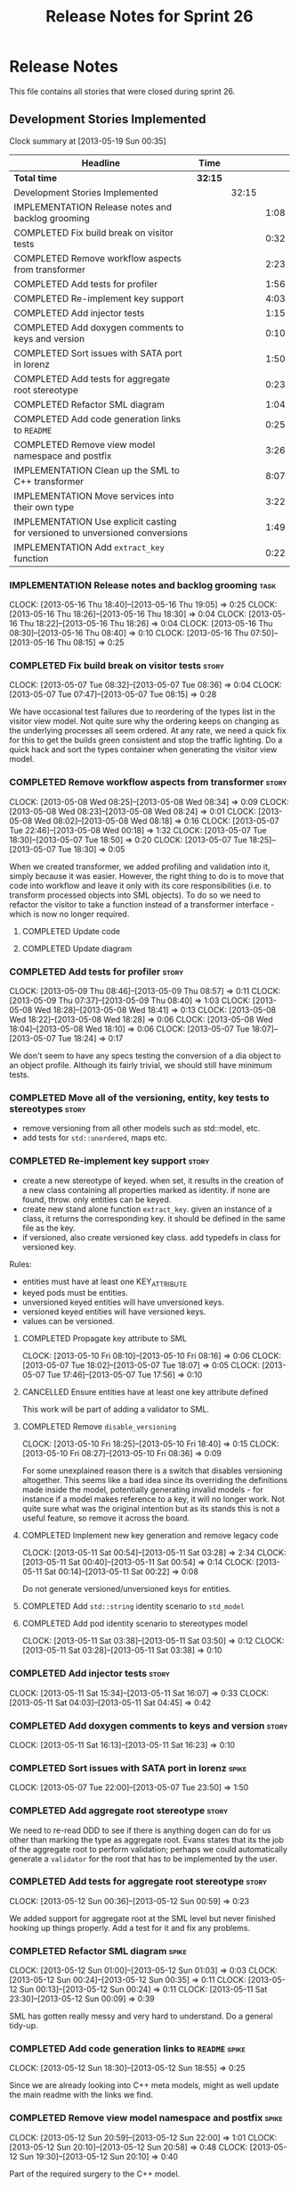 #+title: Release Notes for Sprint 26
#+options: date:nil toc:nil author:nil num:nil
#+todo: ANALYSIS IMPLEMENTATION TESTING | COMPLETED CANCELLED
#+tags: story(s) epic(e) task(t) note(n) spike(p)

* Release Notes

This file contains all stories that were closed during sprint 26.

** Development Stories Implemented

#+begin: clocktable :maxlevel 3 :scope subtree
Clock summary at [2013-05-19 Sun 00:35]

| Headline                                                                     | Time    |       |      |
|------------------------------------------------------------------------------+---------+-------+------|
| *Total time*                                                                 | *32:15* |       |      |
|------------------------------------------------------------------------------+---------+-------+------|
| Development Stories Implemented                                              |         | 32:15 |      |
| IMPLEMENTATION Release notes and backlog grooming                            |         |       | 1:08 |
| COMPLETED Fix build break on visitor tests                                   |         |       | 0:32 |
| COMPLETED Remove workflow aspects from transformer                           |         |       | 2:23 |
| COMPLETED Add tests for profiler                                             |         |       | 1:56 |
| COMPLETED Re-implement key support                                           |         |       | 4:03 |
| COMPLETED Add injector tests                                                 |         |       | 1:15 |
| COMPLETED Add doxygen comments to keys and version                           |         |       | 0:10 |
| COMPLETED Sort issues with SATA port in lorenz                               |         |       | 1:50 |
| COMPLETED Add tests for aggregate root stereotype                            |         |       | 0:23 |
| COMPLETED Refactor SML diagram                                               |         |       | 1:04 |
| COMPLETED Add code generation links to =README=                              |         |       | 0:25 |
| COMPLETED Remove view model namespace and postfix                            |         |       | 3:26 |
| IMPLEMENTATION Clean up the SML to C++ transformer                           |         |       | 8:07 |
| IMPLEMENTATION Move services into their own type                             |         |       | 3:22 |
| IMPLEMENTATION Use explicit casting for versioned to unversioned conversions |         |       | 1:49 |
| IMPLEMENTATION Add =extract_key= function                                    |         |       | 0:22 |
#+end:

*** IMPLEMENTATION Release notes and backlog grooming                  :task:
    CLOCK: [2013-05-16 Thu 18:40]--[2013-05-16 Thu 19:05] =>  0:25
    CLOCK: [2013-05-16 Thu 18:26]--[2013-05-16 Thu 18:30] =>  0:04
    CLOCK: [2013-05-16 Thu 18:22]--[2013-05-16 Thu 18:26] =>  0:04
    CLOCK: [2013-05-16 Thu 08:30]--[2013-05-16 Thu 08:40] =>  0:10
    CLOCK: [2013-05-16 Thu 07:50]--[2013-05-16 Thu 08:15] =>  0:25

*** COMPLETED Fix build break on visitor tests                        :story:
    CLOSED: [2013-05-07 Tue 08:36]
    CLOCK: [2013-05-07 Tue 08:32]--[2013-05-07 Tue 08:36] =>  0:04
    CLOCK: [2013-05-07 Tue 07:47]--[2013-05-07 Tue 08:15] =>  0:28

We have occasional test failures due to reordering of the types list
in the visitor view model. Not quite sure why the ordering keeps on
changing as the underlying processes all seem ordered. At any rate, we
need a quick fix for this to get the builds green consistent and stop
the traffic lighting. Do a quick hack and sort the types container
when generating the visitor view model.

*** COMPLETED Remove workflow aspects from transformer                :story:
    CLOSED: [2013-05-08 Wed 08:34]
    CLOCK: [2013-05-08 Wed 08:25]--[2013-05-08 Wed 08:34] =>  0:09
    CLOCK: [2013-05-08 Wed 08:23]--[2013-05-08 Wed 08:24] =>  0:01
    CLOCK: [2013-05-08 Wed 08:02]--[2013-05-08 Wed 08:18] =>  0:16
    CLOCK: [2013-05-07 Tue 22:46]--[2013-05-08 Wed 00:18] =>  1:32
    CLOCK: [2013-05-07 Tue 18:30]--[2013-05-07 Tue 18:50] =>  0:20
    CLOCK: [2013-05-07 Tue 18:25]--[2013-05-07 Tue 18:30] =>  0:05

When we created transformer, we added profiling and validation into
it, simply because it was easier. However, the right thing to do is to
move that code into workflow and leave it only with its core
responsibilities (i.e. to transform processed objects into SML
objects). To do so we need to refactor the visitor to take a function
instead of a transformer interface - which is now no longer
required.

**** COMPLETED Update code
     CLOSED: [2013-05-08 Wed 00:19]
**** COMPLETED Update diagram
     CLOSED: [2013-05-08 Wed 08:30]
*** COMPLETED Add tests for profiler                                  :story:
    CLOSED: [2013-05-09 Thu 08:57]
    CLOCK: [2013-05-09 Thu 08:46]--[2013-05-09 Thu 08:57] =>  0:11
    CLOCK: [2013-05-09 Thu 07:37]--[2013-05-09 Thu 08:40] =>  1:03
    CLOCK: [2013-05-08 Wed 18:28]--[2013-05-08 Wed 18:41] =>  0:13
    CLOCK: [2013-05-08 Wed 18:22]--[2013-05-08 Wed 18:28] =>  0:06
    CLOCK: [2013-05-08 Wed 18:04]--[2013-05-08 Wed 18:10] =>  0:06
    CLOCK: [2013-05-07 Tue 18:07]--[2013-05-07 Tue 18:24] =>  0:17

We don't seem to have any specs testing the conversion of a dia object
to an object profile. Although its fairly trivial, we should still
have minimum tests.

*** COMPLETED Move all of the versioning, entity, key tests to stereotypes :story:
    CLOSED: [2013-05-11 Sat 03:40]

- remove versioning from all other models such as std::model, etc.
- add tests for =std::unordered=, maps etc.

*** COMPLETED Re-implement key support                                :story:
    CLOSED: [2013-05-11 Sat 04:03]

- create a new stereotype of keyed. when set, it results in the
  creation of a new class containing all properties marked as
  identity. if none are found, throw. only entities can be keyed.
- create new stand alone function =extract_key=. given an instance of
  a class, it returns the corresponding key. it should be defined in
  the same file as the key.
- if versioned, also create versioned key class. add typedefs in class
  for versioned key.

Rules:

- entities must have at least one KEY_ATTRIBUTE
- keyed pods must be entities.
- unversioned keyed entities will have unversioned keys.
- versioned keyed entities will have versioned keys.
- values can be versioned.

**** COMPLETED Propagate key attribute to SML
     CLOSED: [2013-05-10 Fri 08:16]
     CLOCK: [2013-05-10 Fri 08:10]--[2013-05-10 Fri 08:16] =>  0:06
     CLOCK: [2013-05-07 Tue 18:02]--[2013-05-07 Tue 18:07] =>  0:05
     CLOCK: [2013-05-07 Tue 17:46]--[2013-05-07 Tue 17:56] =>  0:10

**** CANCELLED Ensure entities have at least one key attribute defined
     CLOSED: [2013-05-10 Fri 08:17]

This work will be part of adding a validator to SML.

**** COMPLETED Remove =disable_versioning=
     CLOSED: [2013-05-10 Fri 19:58]
     CLOCK: [2013-05-10 Fri 18:25]--[2013-05-10 Fri 18:40] =>  0:15
     CLOCK: [2013-05-10 Fri 08:27]--[2013-05-10 Fri 08:36] =>  0:09

For some unexplained reason there is a switch that disables versioning
altogether. This seems like a bad idea since its overriding the
definitions made inside the model, potentially generating invalid
models - for instance if a model makes reference to a key, it will no
longer work. Not quite sure what was the original intention but as its
stands this is not a useful feature, so remove it across the board.

**** COMPLETED Implement new key generation and remove legacy code
     CLOSED: [2013-05-11 Sat 03:28]
     CLOCK: [2013-05-11 Sat 00:54]--[2013-05-11 Sat 03:28] =>  2:34
     CLOCK: [2013-05-11 Sat 00:40]--[2013-05-11 Sat 00:54] =>  0:14
     CLOCK: [2013-05-11 Sat 00:14]--[2013-05-11 Sat 00:22] =>  0:08

Do not generate versioned/unversioned keys for entities.

**** COMPLETED Add =std::string= identity scenario to =std_model=
     CLOSED: [2013-05-11 Sat 03:33]
**** COMPLETED Add pod identity scenario to stereotypes model
     CLOSED: [2013-05-11 Sat 03:51]
     CLOCK: [2013-05-11 Sat 03:38]--[2013-05-11 Sat 03:50] =>  0:12
     CLOCK: [2013-05-11 Sat 03:28]--[2013-05-11 Sat 03:38] =>  0:10

*** COMPLETED Add injector tests                                      :story:
    CLOSED: [2013-05-11 Sat 16:07]
    CLOCK: [2013-05-11 Sat 15:34]--[2013-05-11 Sat 16:07] =>  0:33
    CLOCK: [2013-05-11 Sat 04:03]--[2013-05-11 Sat 04:45] =>  0:42

*** COMPLETED Add doxygen comments to keys and version                :story:
    CLOSED: [2013-05-11 Sat 16:23]
    CLOCK: [2013-05-11 Sat 16:13]--[2013-05-11 Sat 16:23] =>  0:10

*** COMPLETED Sort issues with SATA port in lorenz                    :spike:
    CLOSED: [2013-05-12 Sun 00:11]
    CLOCK: [2013-05-07 Tue 22:00]--[2013-05-07 Tue 23:50] =>  1:50

*** COMPLETED Add aggregate root stereotype                           :story:
    CLOSED: [2013-05-16 Thu 07:52]

We need to re-read DDD to see if there is anything dogen can do for us
other than marking the type as aggregate root. Evans states that its
the job of the aggregate root to perform validation; perhaps we could
automatically generate a =validator= for the root that has to be
implemented by the user.

*** COMPLETED Add tests for aggregate root stereotype                 :story:
    CLOSED: [2013-05-12 Sun 00:53]
    CLOCK: [2013-05-12 Sun 00:36]--[2013-05-12 Sun 00:59] =>  0:23

We added support for aggregate root at the SML level but never
finished hooking up things properly. Add a test for it and fix any problems.

*** COMPLETED Refactor SML diagram                                    :spike:
    CLOSED: [2013-05-12 Sun 00:09]
    CLOCK: [2013-05-12 Sun 01:00]--[2013-05-12 Sun 01:03] =>  0:03
    CLOCK: [2013-05-12 Sun 00:24]--[2013-05-12 Sun 00:35] =>  0:11
    CLOCK: [2013-05-12 Sun 00:13]--[2013-05-12 Sun 00:24] =>  0:11
    CLOCK: [2013-05-11 Sat 23:30]--[2013-05-12 Sun 00:09] =>  0:39

SML has gotten really messy and very hard to understand. Do a general tidy-up.

*** COMPLETED Add code generation links to =README=                   :spike:
    CLOSED: [2013-05-12 Sun 19:14]
    CLOCK: [2013-05-12 Sun 18:30]--[2013-05-12 Sun 18:55] =>  0:25

Since we are already looking into C++ meta models, might as well
update the main readme with the links we find.

*** COMPLETED Remove view model namespace and postfix                 :spike:
    CLOSED: [2013-05-13 Mon 20:04]
    CLOCK: [2013-05-12 Sun 20:59]--[2013-05-12 Sun 22:00] =>  1:01
    CLOCK: [2013-05-12 Sun 20:10]--[2013-05-12 Sun 20:58] =>  0:48
    CLOCK: [2013-05-12 Sun 19:30]--[2013-05-12 Sun 20:10] =>  0:40

Part of the required surgery to the C++ model.

Remove view model namespace and postfix. These are just types at the
c++ model level and don't need any further qualifications. For types
where the name is a C++ keyword (e.g. =class=, =namespace=), create a
well known prefix like eCore. Question is what prefix to use.

**** COMPLETED Move types to top-level namespace
     CLOSED: [2013-05-12 Sun 22:00]
**** COMPLETED Replace =_view_models= post-fix with =info=
     CLOSED: [2013-05-12 Sun 22:00]

**** COMPLETED Rename =vm= variables and any remaining reference to view model
     CLOSED: [2013-05-13 Mon 20:04]
     CLOCK: [2013-05-13 Mon 19:50]--[2013-05-13 Mon 20:04] =>  0:14
     CLOCK: [2013-05-13 Mon 19:21]--[2013-05-13 Mon 19:25] =>  0:04
     CLOCK: [2013-05-13 Mon 18:16]--[2013-05-13 Mon 18:35] =>  0:19
     CLOCK: [2013-05-13 Mon 18:06]--[2013-05-13 Mon 18:16] =>  0:10
     CLOCK: [2013-05-13 Mon 17:50]--[2013-05-13 Mon 18:00] =>  0:10

*** IMPLEMENTATION Clean up the SML to C++ transformer                :spike:
    CLOCK: [2013-05-13 Mon 23:04]--[2013-05-14 Tue 00:08] =>  1:04
    CLOCK: [2013-05-13 Mon 23:00]--[2013-05-13 Mon 23:04] =>  0:04

Original story:

- split graph from transformer, split visitor from transformer, etc.
- file view model has a silly approach for the containing view models:
  we keep on adding more optional member variables. We should probably
  create a base class for all of these view models and have a single
  property for it. Then use the =visitor= stereotype to dispatch.

More detailed analysis:

Instead of using unordered maps to cache processed types we should
just reprocess them. This would mean we could async the processing
without any need for locking, etc. It also makes testing a lot
easier. We should also look into the need to pass in a model into the
transformer. At present it only seems useful to determine container
types; if that is the case, we could pass in a simple qname to enum
container that only has container types in it.

**** COMPLETED Create skeleton for transformer and specs
     CLOSED: [2013-05-14 Tue 18:18]
     CLOCK: [2013-05-14 Tue 07:47]--[2013-05-14 Tue 08:13] =>  0:26

**** COMPLETED Create a content descriptor
     CLOSED: [2013-05-15 Wed 08:31]
     CLOCK: [2013-05-15 Wed 07:47]--[2013-05-15 Wed 08:17] =>  0:30

We need to aggregate the common enumerations that are used to describe
a file into a class. This is kind of what location request does expect
its too specific to locator. We need something more generic so that
both locator and transformer can use it, and potentially even file
info.

Its difficult to name this type as it is a bit of a mixed bag of
attributes, but in general its job is to describe the contents of a
file so we'll go with =content_descriptor=.

**** COMPLETED Add support for enumeration transformation
     CLOSED: [2013-05-19 Sun 00:35]
     CLOCK: [2013-05-18 Sat 23:31]--[2013-05-19 Sun 00:35] =>  1:04
     CLOCK: [2013-05-15 Wed 22:42]--[2013-05-15 Wed 23:33] =>  0:51
     CLOCK: [2013-05-15 Wed 22:35]--[2013-05-15 Wed 22:42] =>  0:07
     CLOCK: [2013-05-15 Wed 21:30]--[2013-05-15 Wed 22:13] =>  0:43
     CLOCK: [2013-05-15 Wed 18:14]--[2013-05-15 Wed 18:42] =>  0:28
     CLOCK: [2013-05-15 Wed 17:59]--[2013-05-15 Wed 18:06] =>  0:07
     CLOCK: [2013-05-15 Wed 17:56]--[2013-05-15 Wed 17:58] =>  0:02
     CLOCK: [2013-05-15 Wed 08:31]--[2013-05-15 Wed 08:42] =>  0:11
     CLOCK: [2013-05-14 Tue 23:59]--[2013-05-15 Wed 00:08] =>  0:09
     CLOCK: [2013-05-14 Tue 22:10]--[2013-05-14 Tue 23:59] =>  1:49
     CLOCK: [2013-05-14 Tue 18:43]--[2013-05-14 Tue 19:03] =>  0:20
     CLOCK: [2013-05-14 Tue 18:32]--[2013-05-14 Tue 18:37] =>  0:05
     CLOCK: [2013-05-14 Tue 18:19]--[2013-05-14 Tue 18:26] =>  0:07

The previous transformer took on far too many responsibilities. We
need to create a transformer that does only transformation and all the
workflow aspects must be extracted from it. It must not know about
enabled facets, must not create all the file infos or keep state. This
will also make async'ing it very easy because there is no shared
state.

*** IMPLEMENTATION Move services into their own type                  :story:
    CLOCK: [2013-05-12 Sun 19:15]--[2013-05-12 Sun 19:30] =>  0:15
    CLOCK: [2013-05-12 Sun 18:55]--[2013-05-12 Sun 19:15] =>  0:20
    CLOCK: [2013-05-12 Sun 01:07]--[2013-05-12 Sun 03:54] =>  2:47

At present we have piggy-backed on pods to define services. This was
fine as long as services remained pretty basic, but now there is a
need to start generating system services; this would mean adding
attributes to pods that would have different semantics depending on
the =pod_type=. Instead, clean things up by adding a new top-level
class for services.

**** COMPLETED Add new type to SML to represent services
     CLOSED: [2013-05-12 Sun 19:30]
**** IMPLEMENTATION Move all of the existing pod code to use new type

*** IMPLEMENTATION Use explicit casting for versioned to unversioned conversions :story:
    CLOCK: [2013-05-11 Sat 23:06]--[2013-05-11 Sat 23:30] =>  0:24
    CLOCK: [2013-05-11 Sat 16:27]--[2013-05-11 Sat 16:29] =>  0:02
    CLOCK: [2013-05-11 Sat 15:06]--[2013-05-11 Sat 15:13] =>  0:07
    CLOCK: [2012-11-22 Thu 08:44]--[2012-11-22 Thu 09:20] =>  0:36

At present we have to_versioned; in reality this would be dealt much
better using explicit casts:

: explicit operator std::string() { return "explicit"; }

Actually the real solution for this is to make the versioned key
contain the unversioned key; then dogen will generate all the
required code.

At this point in time we do not have enough use cases to make the
correct design decisions in this area. We need to wait until we start
using keys in anger in Creris and then design the API around the use
cases.

It is not possible to use global cast operators so we need to
introduce a dependency between versioned and unversioned keys in order
for this to work.

**** COMPLETED Link pod to its versioned and unversioned keys
     CLOSED: [2013-05-11 Sat 17:11]
     CLOCK: [2013-05-11 Sat 16:54]--[2013-05-11 Sat 17:11] =>  0:17
     CLOCK: [2013-05-11 Sat 16:31]--[2013-05-11 Sat 16:54] =>  0:23

Also link versioned key to unversioned key.

*** IMPLEMENTATION Add =extract_key= function                         :story:
    CLOCK: [2013-05-11 Sat 15:24]--[2013-05-11 Sat 15:34] =>  0:10
    CLOCK: [2013-05-11 Sat 15:20]--[2013-05-11 Sat 15:24] =>  0:04
    CLOCK: [2013-05-11 Sat 03:55]--[2013-05-11 Sat 04:03] =>  0:08

We need a way to automatically extract a key for a pod. To do so
create a utility file with a method that extracts keys for a type. We
need to create a new aspect for this.

The right solution is to create pods at the SML level to represent
this concept. If we do that we get all of the includer etc work for
free. For that we need to add new category types:

- visitor
- key_extractor

Injector creates pods for these just like it does with keys; the view
model transformer intercepts them and generates the correct view
models.

** Deprecated Development Stories
